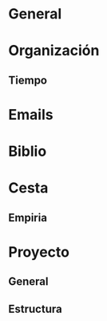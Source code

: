 #+STARTUP: overview hidestars


* General

* Organización

** Tiempo

* Emails

* Biblio

* Cesta

** Empiria

* Proyecto

** General

** Estructura